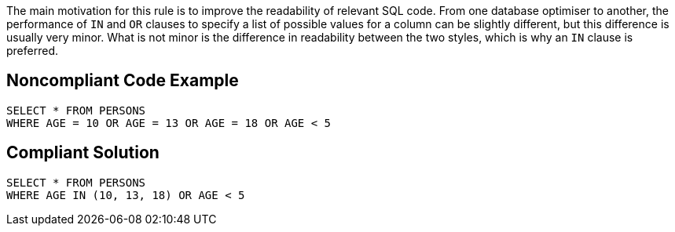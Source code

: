 The main motivation for this rule is to improve the readability of relevant SQL code. From one database optimiser to another, the performance of ``++IN++`` and ``++OR++`` clauses to specify a list of possible values for a column can be slightly different, but this difference is usually very minor. What is not minor is the difference in readability between the two styles, which is why an ``++IN++`` clause is preferred. 


== Noncompliant Code Example

[source,text]
----
SELECT * FROM PERSONS
WHERE AGE = 10 OR AGE = 13 OR AGE = 18 OR AGE < 5 
----


== Compliant Solution

----
SELECT * FROM PERSONS
WHERE AGE IN (10, 13, 18) OR AGE < 5 
----


